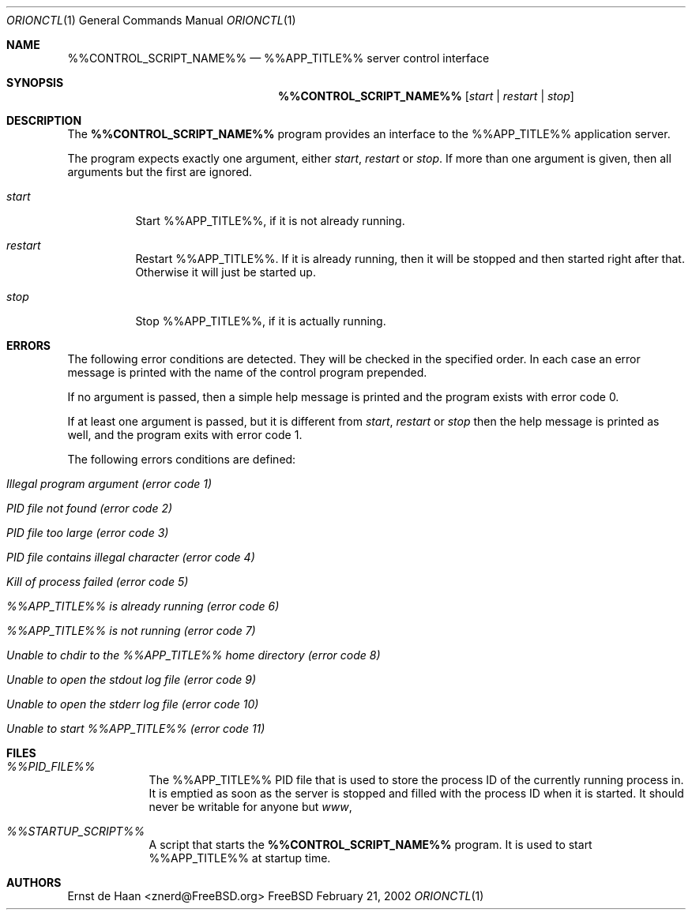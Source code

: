 .Dd February 21, 2002
.Dt ORIONCTL 1
.Os FreeBSD
.Sh NAME
.Nm %%CONTROL_SCRIPT_NAME%%
.Nd %%APP_TITLE%% server control interface
.Sh SYNOPSIS
.Nm
.Op Ar start | Ar restart | Ar stop
.Sh DESCRIPTION
The
.Nm
program provides an interface to the %%APP_TITLE%% application server.
.Pp
The program expects exactly one argument, either
.Ar start ,
.Ar restart
or
.Ar stop .
If more than one argument is given, then all arguments but the first are
ignored.
.Bl -tag -width indent
.It Ar start
Start %%APP_TITLE%%, if it is not already running.
.It Ar restart
Restart %%APP_TITLE%%. If it is already running, then it will be stopped and
then started right after that. Otherwise it will just be started up.
.It Ar stop
Stop %%APP_TITLE%%, if it is actually running.
.El
.Sh ERRORS
The following error conditions are detected. They will be checked in the
specified order. In each case an error message is printed with the name of the
control program prepended.
.Pp
If no argument is passed, then a simple help message is printed and the
program exists with error code 0.
.Pp
If at least one argument is passed, but it is different from
.Ar start ,
.Ar restart
or
.Ar stop
then the help message is printed as well, and the program exits with error
code 1.
.Pp
The following errors conditions are defined:
.Bl -tag -width indent
.It Em Illegal program argument (error code 1)
.It Em PID file not found (error code 2)
.It Em PID file too large (error code 3)
.It Em PID file contains illegal character (error code 4)
.It Em Kill of process failed (error code 5)
.It Em %%APP_TITLE%% is already running (error code 6)
.It Em %%APP_TITLE%% is not running (error code 7)
.It Em Unable to chdir to the %%APP_TITLE%% home directory (error code 8)
.It Em Unable to open the stdout log file (error code 9)
.It Em Unable to open the stderr log file (error code 10)
.It Em Unable to start %%APP_TITLE%% (error code 11)
.El
.Sh FILES
.Bl -tag -width -indent
.It Pa %%PID_FILE%%
The %%APP_TITLE%% PID file that is used to store the process ID of the
currently running process in. It is emptied as soon as the server is stopped
and filled with the process ID when it is started. It should never be writable
for anyone but
.Em www ,
.It Pa %%STARTUP_SCRIPT%%
A script that starts the
.Nm
program. It is used to start %%APP_TITLE%% at startup time.
.El
.Sh AUTHORS
.An Ernst de Haan Aq znerd@FreeBSD.org
